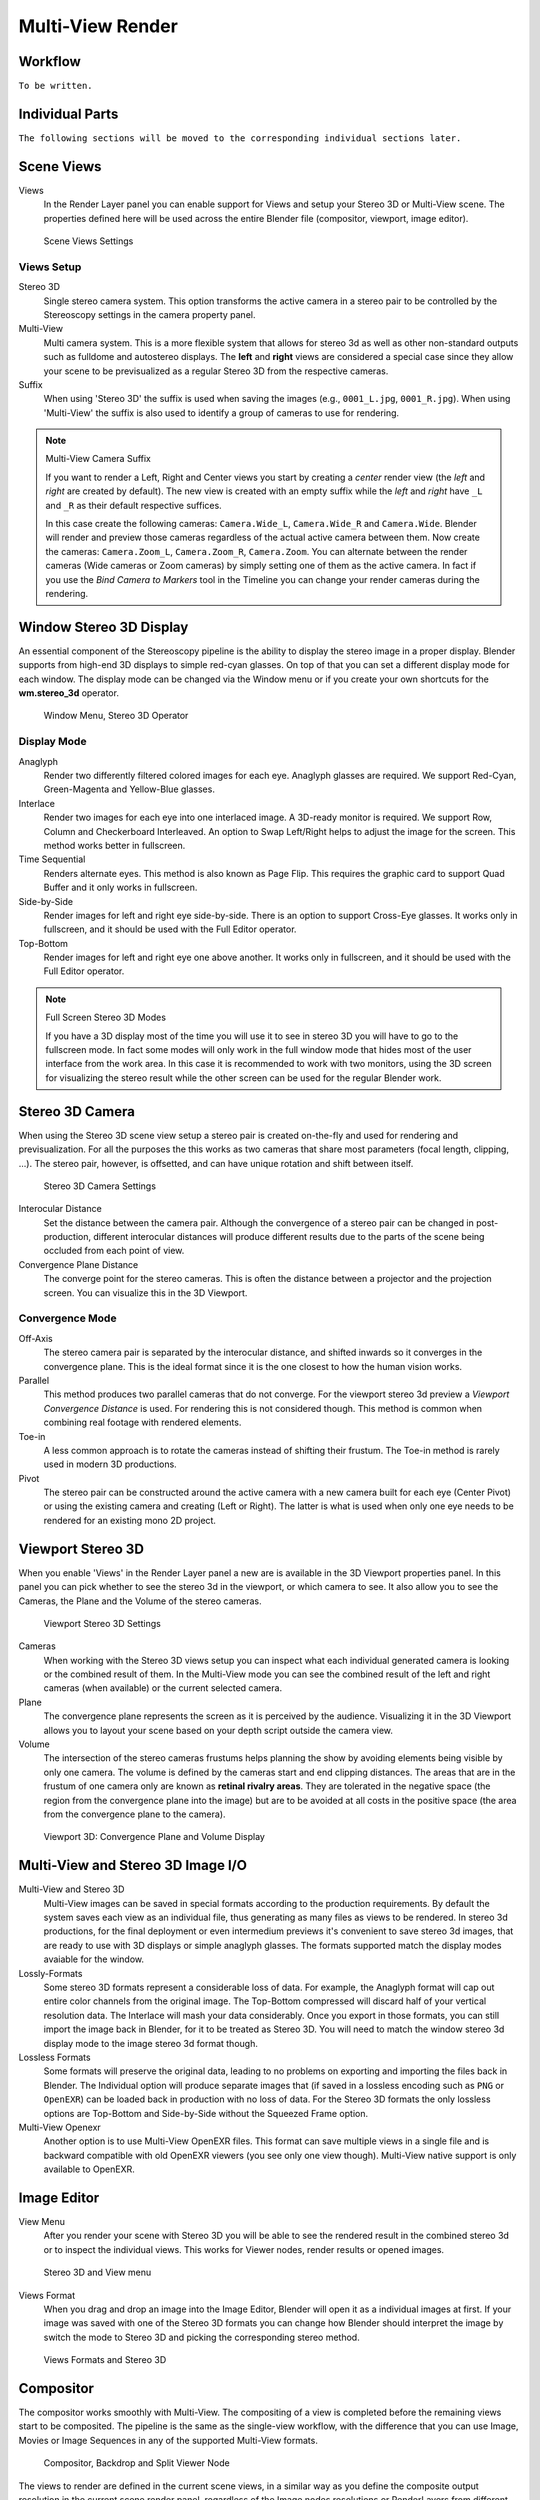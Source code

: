 Multi-View Render
*****************

Workflow
========
``To be written.``

Individual Parts
================

``The following sections will be moved to the corresponding individual sections later.``

Scene Views
===========

Views
  In the Render Layer panel you can enable support for Views and setup your Stereo 3D or Multi-View scene. The properties defined here will be used across the entire Blender file (compositor, viewport, image editor).

.. figure:: /images/Manual_multiview_scene.png
   :width: 484px
   :figwidth: 300px

   Scene Views Settings


Views Setup
-----------

Stereo 3D
  Single stereo camera system. This option transforms the active camera in a stereo pair to be controlled by the Stereoscopy settings in the camera property panel.

Multi-View
  Multi camera system. This is a more flexible system that allows for stereo 3d as well as other non-standard outputs such as fulldome and autostereo displays. The **left** and **right** views are considered a special case since they allow your scene to be previsualized as a regular Stereo 3D from the respective cameras.

Suffix
  When using 'Stereo 3D' the suffix is used when saving the images (e.g., ``0001_L.jpg``, ``0001_R.jpg``). When using 'Multi-View' the suffix is also used to identify a group of cameras to use for rendering.

.. note:: Multi-View Camera Suffix

  If you want to render a Left, Right and Center views you start by creating a *center* render view (the *left* and *right* are created by default). The new view is created with an empty suffix while the *left* and *right* have ``_L`` and ``_R`` as their default respective suffices.

  In this case create the following cameras: ``Camera.Wide_L``, ``Camera.Wide_R`` and ``Camera.Wide``. Blender will render and preview those cameras regardless of the actual active camera between them. Now create the cameras: ``Camera.Zoom_L``, ``Camera.Zoom_R``, ``Camera.Zoom``. You can alternate between the render cameras (Wide cameras or Zoom cameras) by simply setting one of them as the active camera. In fact if you use the *Bind Camera to Markers* tool in the Timeline you can change your render cameras during the rendering.

Window Stereo 3D Display
========================

An essential component of the Stereoscopy pipeline is the ability to display the stereo image in a proper display. Blender supports from high-end 3D displays to simple red-cyan glasses. On top of that you can set a different display mode for each window. The display mode can be changed via the Window menu or if you create your own shortcuts for the **wm.stereo_3d** operator.

.. figure:: /images/Manual_multiview_window_stereo_3d.png
   :width: 642px
   :figwidth: 642px

   Window Menu, Stereo 3D Operator

Display Mode
------------

Anaglyph
  Render two differently filtered colored images for each eye. Anaglyph glasses are required. We support Red-Cyan, Green-Magenta and Yellow-Blue glasses.


Interlace
  Render two images for each eye into one interlaced image. A 3D-ready monitor is required. We support Row, Column and Checkerboard Interleaved. An option to Swap Left/Right helps to adjust the image for the screen. This method works better in fullscreen.

Time Sequential
  Renders alternate eyes. This method is also known as Page Flip. This requires the graphic card to support Quad Buffer and it only works in fullscreen.

Side-by-Side
  Render images for left and right eye side-by-side. There is an option to support Cross-Eye glasses. It works only in fullscreen, and it should be used with the Full Editor operator.

Top-Bottom
  Render images for left and right eye one above another. It works only in fullscreen, and it should be used with the Full Editor operator.

.. note:: Full Screen Stereo 3D Modes

  If you have a 3D display most of the time you will use it to see in stereo 3D you will have to go to the fullscreen mode. In fact some modes will only work in the full window mode that hides most of the user interface from the work area. In this case it is recommended to work with two monitors, using the 3D screen for visualizing the stereo result while the other screen can be used for the regular Blender work.

Stereo 3D Camera
================

When using the Stereo 3D scene view setup a stereo pair is created on-the-fly and used for rendering and previsualization. For all the purposes the this works as two cameras that share most parameters (focal length, clipping, ...). The stereo pair, however, is offsetted, and can have unique rotation and shift between itself.

.. figure:: /images/Manual_multiview_camera.png
   :width: 805px
   :figwidth: 402px

   Stereo 3D Camera Settings

Interocular Distance
  Set the distance between the camera pair. Although the convergence of a stereo pair can be changed in post-production, different interocular distances will produce different results due to the parts of the scene being occluded from each point of view.

Convergence Plane Distance
  The converge point for the stereo cameras. This is often the distance between a projector and the projection screen. You can visualize this in the 3D Viewport.

Convergence Mode
----------------

Off-Axis
  The stereo camera pair is separated by the interocular distance, and shifted inwards so it converges in the convergence plane. This is the ideal format since it is the one closest to how the human vision works.

Parallel
  This method produces two parallel cameras that do not converge. For the viewport stereo 3d preview a *Viewport Convergence Distance* is used. For rendering this is not considered though. This method is common when combining real footage with rendered elements.

Toe-in
  A less common approach is to rotate the cameras instead of shifting their frustum. The Toe-in method is rarely used in modern 3D productions.

Pivot
  The stereo pair can be constructed around the active camera with a new camera built for each eye (Center Pivot) or using the existing camera and creating (Left or Right). The latter is what is used when only one eye needs to be rendered for an existing mono 2D project.

Viewport Stereo 3D
==================

When you enable 'Views' in the Render Layer panel a new are is available in the 3D Viewport properties panel. In this panel you can pick whether to see the stereo 3d in the viewport, or which camera to see. It also allow you to see the Cameras, the Plane and the Volume of the stereo cameras.

.. figure:: /images/Manual_multiview_viewport_settings.png
  :width: 407px
  :figwidth: 250px

  Viewport Stereo 3D Settings


Cameras
  When working with the Stereo 3D views setup you can inspect what each individual generated camera is looking or the combined result of them. In the Multi-View mode you can see the combined result of the left and right cameras (when available) or the current selected camera.

Plane
  The convergence plane represents the screen as it is perceived by the audience. Visualizing it in the 3D Viewport allows you to layout your scene based on your depth script outside the camera view.

Volume
  The intersection of the stereo cameras frustums helps planning the show by avoiding elements being visible by only one camera. The volume is defined by the cameras start and end clipping distances. The areas that are in the frustum of one camera only are known as **retinal rivalry areas**. They are tolerated in the negative space (the region from the convergence plane into the image) but are to be avoided at all costs in the positive space (the area from the convergence plane to the camera).

.. figure:: /images/Manual_multiview_volume.png
   :width: 538px
   :figwidth: 402px

   Viewport 3D: Convergence Plane and Volume Display

Multi-View and Stereo 3D Image I/O
==================================
Multi-View and Stereo 3D
  Multi-View images can be saved in special formats according to the production requirements. By default the system saves each view as an individual file, thus generating as many files as views to be rendered. In stereo 3d productions, for the final deployment or even intermedium previews it's convenient to save stereo 3d images, that are ready to use with 3D displays or simple anaglyph glasses. The formats supported match the display modes avaiable for the window.

Lossly-Formats
  Some stereo 3D formats represent a considerable loss of data. For example, the Anaglyph format will cap out
  entire color channels from the original image. The Top-Bottom compressed will discard half of your vertical resolution data.
  The Interlace will mash your data considerably. Once you export in those formats, you can still import the image
  back in Blender, for it to be treated as Stereo 3D. You will need to match the window stereo 3d display mode to the
  image stereo 3d format though.

Lossless Formats
  Some formats will preserve the original data, leading to no problems on exporting and importing the files back in
  Blender. The Individual option will produce separate images that (if saved in a lossless encoding such as ``PNG`` or
  ``OpenEXR``) can be loaded back in production with no loss of data. For the Stereo 3D formats the only lossless
  options are Top-Bottom and Side-by-Side without the Squeezed Frame option.

Multi-View Openexr
  Another option is to use Multi-View OpenEXR files. This format can save multiple views in a single file and is backward compatible with old OpenEXR viewers (you see only one view though). Multi-View native support is only available to OpenEXR.

Image Editor
============

View Menu
  After you render your scene with Stereo 3D you will be able to see the rendered result in the combined stereo 3d or to inspect the individual views. This works for Viewer nodes, render results or opened images.

.. figure:: /images/Manual_multiview_image_editor_header.png
   :width: 1225px
   :figwidth: 700px

   Stereo 3D and View menu

Views Format
  When you drag and drop an image into the Image Editor, Blender will open it as a individual images at first. If your image was saved with one of the Stereo 3D formats you can change how Blender should interpret the image by switch the mode to Stereo 3D and picking the corresponding stereo method.

.. figure:: /images/Manual_multiview_image_editor_stereo_3d.png
   :width: 494px
   :figwidth: 300px

   Views Formats and Stereo 3D

Compositor
==========
The compositor works smoothly with Multi-View. The compositing of a view is completed before the remaining views start to be composited. The pipeline is the same as the single-view workflow, with the difference that you can use Image, Movies or Image Sequences in any of the supported Multi-View formats.

.. figure:: /images/Manual_multiview_compositor.png
   :width: 1717px
   :figwidth: 700px

   Compositor, Backdrop and Split Viewer Node

The views to render are defined in the current scene views, in a similar way as you define the composite output resolution in the current scene render panel, regardless of the Image nodes resolutions or RenderLayers from different scenes.

.. note:: Single-View Images

  If the image from an Image Node does not have the view you are trying to render, the image will be treated as a single-view image.

Switch View Node
  If you need to treat the views separately you can use the Switch View node to combine the views before an output node.

.. figure:: /images/Manual_multiview_compositor_switch_view.png
   :width: 338px
   :figwidth: 200px

   Switch View Node

Performance
  By default when compositing and rendering from the user interface all views are rendered and then composited. During test iterations you can disable all but one view from the Scene Views panel, and re-enable it after you get the final look.


